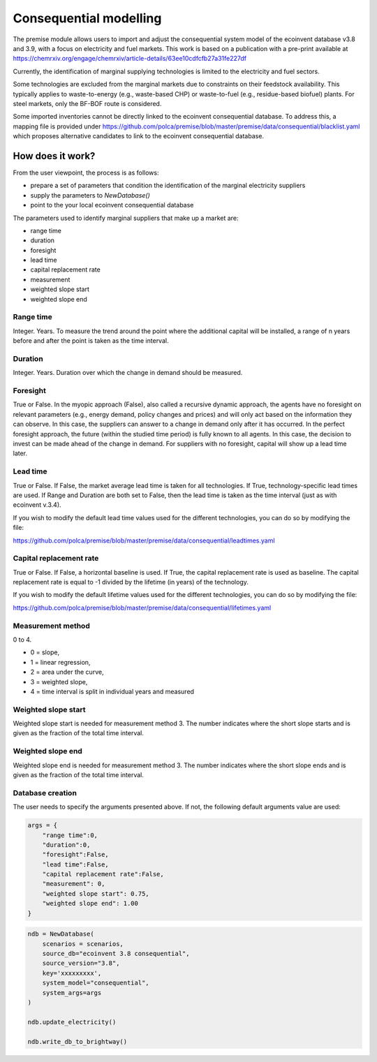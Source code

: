 Consequential modelling
=======================

The premise module allows users to import and adjust
the consequential system model of the ecoinvent database
v3.8 and 3.9, with a focus on electricity and fuel markets.
This work is based on a publication with a pre-print available
at https://chemrxiv.org/engage/chemrxiv/article-details/63ee10cdfcfb27a31fe227df

Currently, the identification of marginal supplying
technologies is limited
to the electricity and fuel sectors.

Some technologies are excluded from the marginal markets
due to constraints on their feedstock availability.
This typically applies to waste-to-energy (e.g., waste-based CHP)
or waste-to-fuel (e.g., residue-based biofuel) plants.
For steel markets, only the BF-BOF route is considered.


Some imported inventories cannot be
directly linked to the ecoinvent consequential database.
To address this, a mapping file is provided under
https://github.com/polca/premise/blob/master/premise/data/consequential/blacklist.yaml
which proposes alternative candidates to link to the ecoinvent consequential database.


How does it work?
-----------------

From the user viewpoint, the process is as follows:

* prepare a set of parameters that condition the identification of the marginal electricity suppliers
* supply the parameters to `NewDatabase()`
* point to the your local ecoinvent consequential database

The parameters used to identify marginal suppliers that make up
a market are:

* range time
* duration
* foresight
* lead time
* capital replacement rate
* measurement
* weighted slope start
* weighted slope end

Range time
^^^^^^^^^^

Integer. Years. To measure the trend around the point where the additional
capital will be installed, a range of n years before and after the point
is taken as the time interval.

Duration
^^^^^^^^

Integer. Years. Duration over which the change in demand should be measured.

Foresight
^^^^^^^^^

True or False. In the myopic approach (False), also called a recursive dynamic
approach, the agents have no foresight on relevant parameters (e.g., energy demand,
policy changes and prices) and will only act based on the information they can observe.
In this case, the suppliers can answer to a change in demand only after it has occurred.
In the perfect foresight approach, the future (within the studied time period) is fully
known to all agents. In this case, the decision to invest can be made ahead of the change
in demand. For suppliers with no foresight, capital
will show up a lead time later.

Lead time
^^^^^^^^^

True or False. If False, the market average lead time is taken for all technologies.
If True, technology-specific lead times are used.
If Range and Duration are both set to False, then the lead time is taken as the
time interval (just as with ecoinvent v.3.4).

If you wish to modify the default lead time values used for the different
technologies, you can do so by modifying the file:

https://github.com/polca/premise/blob/master/premise/data/consequential/leadtimes.yaml

Capital replacement rate
^^^^^^^^^^^^^^^^^^^^^^^^

True or False. If False, a horizontal baseline is used.
If True, the capital replacement rate is used as baseline.
The capital replacement rate is equal to -1 divided by
the lifetime (in years) of the technology.

If you wish to modify the default lifetime values used for the different
technologies, you can do so by modifying the file:

https://github.com/polca/premise/blob/master/premise/data/consequential/lifetimes.yaml

Measurement method
^^^^^^^^^^^^^^^^^

0 to 4.

* 0 = slope,
* 1 = linear regression,
* 2 = area under the curve,
* 3 = weighted slope,
* 4 = time interval is split in individual years and measured


Weighted slope start
^^^^^^^^^^^^^^^^^^^^

Weighted slope start is needed for measurement method 3.
The number indicates where the short slope starts
and is given as the fraction of the total time interval.

Weighted slope end
^^^^^^^^^^^^^^^^^^^

Weighted slope end is needed for measurement method 3.
The number indicates where the short slope ends
and is given as the fraction of the total time interval.

Database creation
^^^^^^^^^^^^^^^^^

The user needs to specify the arguments presented above.
If not, the following default arguments value are used:

.. code-block:: python

    args = {
        "range time":0,
        "duration":0,
        "foresight":False,
        "lead time":False,
        "capital replacement rate":False,
        "measurement": 0,
        "weighted slope start": 0.75,
        "weighted slope end": 1.00
    }

.. code-block:: python

    ndb = NewDatabase(
        scenarios = scenarios,
        source_db="ecoinvent 3.8 consequential",
        source_version="3.8",
        key='xxxxxxxxx',
        system_model="consequential",
        system_args=args
    )

    ndb.update_electricity()

    ndb.write_db_to_brightway()